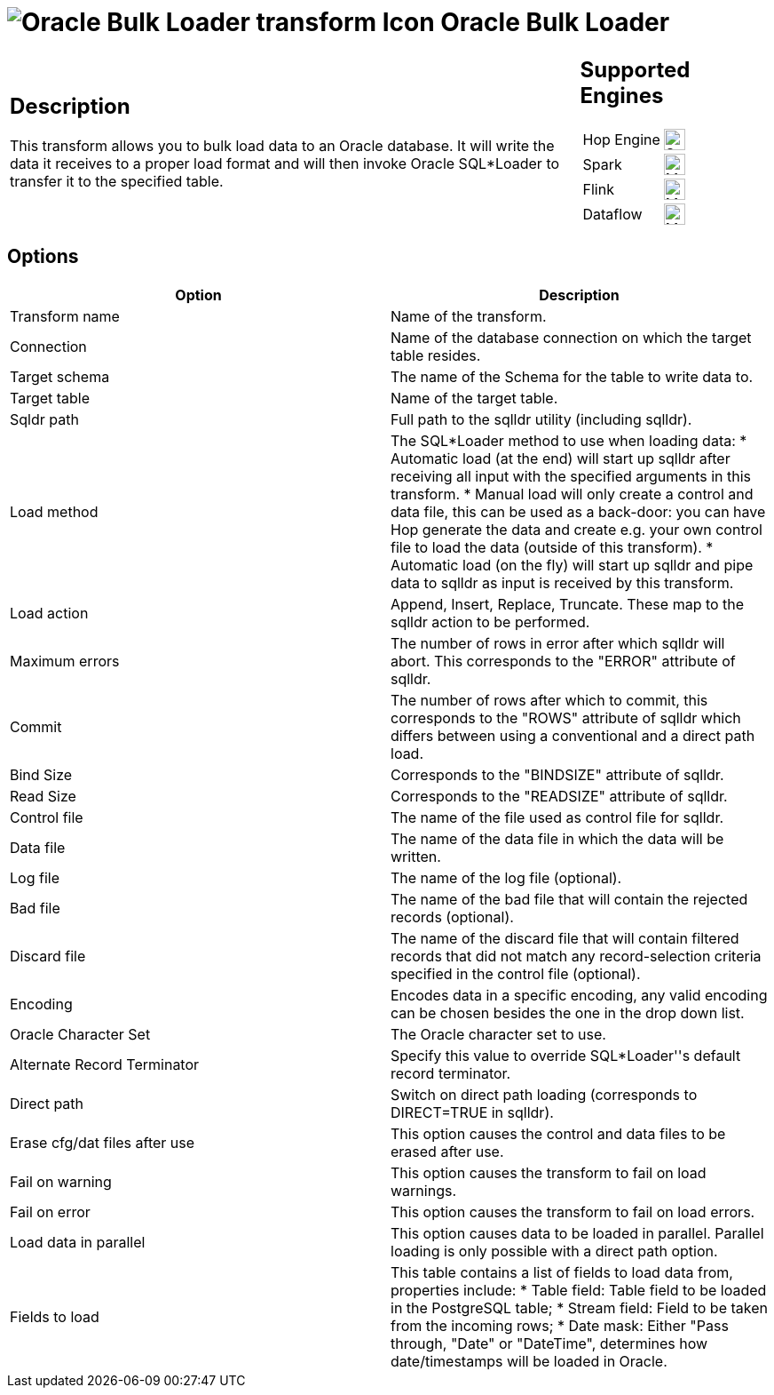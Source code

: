 ////
Licensed to the Apache Software Foundation (ASF) under one
or more contributor license agreements.  See the NOTICE file
distributed with this work for additional information
regarding copyright ownership.  The ASF licenses this file
to you under the Apache License, Version 2.0 (the
"License"); you may not use this file except in compliance
with the License.  You may obtain a copy of the License at
  http://www.apache.org/licenses/LICENSE-2.0
Unless required by applicable law or agreed to in writing,
software distributed under the License is distributed on an
"AS IS" BASIS, WITHOUT WARRANTIES OR CONDITIONS OF ANY
KIND, either express or implied.  See the License for the
specific language governing permissions and limitations
under the License.
////
:documentationPath: /pipeline/transforms/
:language: en_US
:description: The Oracle Bulk Loader transform streams data from Hop to Oracle. It will write the data it receives to a proper load format and will then invoke Oracle SQL*Loader to transfer it to the specified table.

= image:transforms/icons/orabulkloader.svg[Oracle Bulk Loader transform Icon, role="image-doc-icon"] Oracle Bulk Loader

[%noheader,cols="3a,1a", role="table-no-borders" ]
|===
|
== Description

This transform allows you to bulk load data to an Oracle database. It will write the data it receives to a proper load format and will then invoke Oracle SQL*Loader to transfer it to the specified table.

|
== Supported Engines
[%noheader,cols="2,1a",frame=none, role="table-supported-engines"]
!===
!Hop Engine! image:check_mark.svg[Supported, 24]
!Spark! image:question_mark.svg[Maybe Supported, 24]
!Flink! image:question_mark.svg[Maybe Supported, 24]
!Dataflow! image:question_mark.svg[Maybe Supported, 24]
!===
|===

== Options

[options="header"]
|===
|Option|Description
|Transform name|Name of the transform.
|Connection|Name of the database connection on which the target table resides.
|Target schema|The name of the Schema for the table to write data to.
|Target table|Name of the target table.
|Sqldr path|Full path to the sqlldr utility (including sqlldr).
|Load method|The SQL*Loader method to use when loading data: 
* Automatic load (at the end) will start up sqlldr after receiving all input with the specified arguments in this transform.
* Manual load will only create a control and data file, this can be used as a back-door: you can have Hop generate the data and create e.g. your own control file to load the data (outside of this transform).
* Automatic load (on the fly) will start up sqlldr and pipe data to sqlldr as input is received by this transform.
|Load action|Append, Insert, Replace, Truncate. These map to the sqlldr action to be performed. 
|Maximum errors|The number of rows in error after which sqlldr will abort. This corresponds to the "ERROR" attribute of sqlldr. 
|Commit|The number of rows after which to commit, this corresponds to the "ROWS" attribute of sqlldr which differs between using a conventional and a direct path load. 
|Bind Size|Corresponds to the "BINDSIZE" attribute of sqlldr.
|Read Size|Corresponds to the "READSIZE" attribute of sqlldr. 
|Control file|The name of the file used as control file for sqlldr.
|Data file|The name of the data file in which the data will be written.
|Log file|The name of the log file (optional).
|Bad file|The name of the bad file that will contain the rejected records (optional).
|Discard file|The name of the discard file that will contain filtered records that did not match any record-selection criteria specified in the control file (optional).
|Encoding|Encodes data in a specific encoding, any valid encoding can be chosen besides the one in the drop down list.
|Oracle Character Set|The Oracle character set to use.
|Alternate Record Terminator|Specify this value to override SQL*Loader''s default record terminator.
|Direct path|Switch on direct path loading (corresponds to DIRECT=TRUE in sqlldr).
|Erase cfg/dat files after use|This option causes the control and data files to be erased after use. 
|Fail on warning|This option causes the transform to fail on load warnings.
|Fail on error|This option causes the transform to fail on load errors.
|Load data in parallel|This option causes data to be loaded in parallel. Parallel loading is only possible with a direct path option.
|Fields to load a|This table contains a list of fields to load data from, properties include:
* Table field: Table field to be loaded in the PostgreSQL table;
* Stream field: Field to be taken from the incoming rows;
* Date mask: Either "Pass through, "Date" or "DateTime", determines how date/timestamps will be loaded in Oracle.
|===
